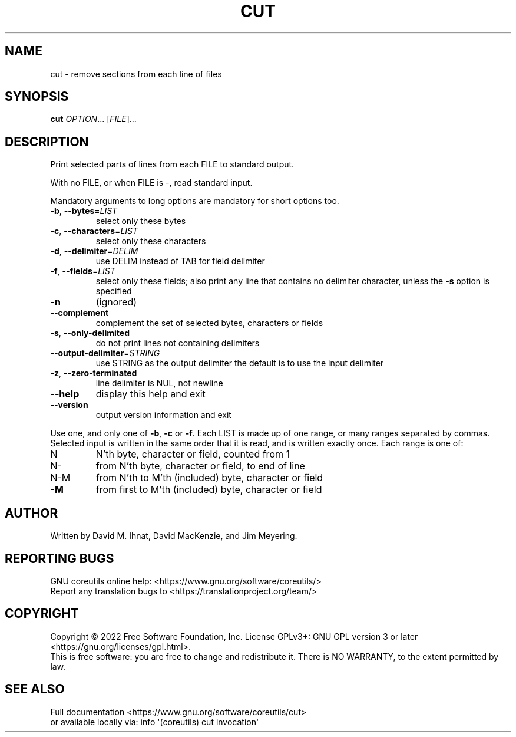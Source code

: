 .\" DO NOT MODIFY THIS FILE!  It was generated by help2man 1.48.5.
.TH CUT "1" "April 2022" "GNU coreutils 9.1" "User Commands"
.SH NAME
cut \- remove sections from each line of files
.SH SYNOPSIS
.B cut
\fI\,OPTION\/\fR... [\fI\,FILE\/\fR]...
.SH DESCRIPTION
.\" Add any additional description here
.PP
Print selected parts of lines from each FILE to standard output.
.PP
With no FILE, or when FILE is \-, read standard input.
.PP
Mandatory arguments to long options are mandatory for short options too.
.TP
\fB\-b\fR, \fB\-\-bytes\fR=\fI\,LIST\/\fR
select only these bytes
.TP
\fB\-c\fR, \fB\-\-characters\fR=\fI\,LIST\/\fR
select only these characters
.TP
\fB\-d\fR, \fB\-\-delimiter\fR=\fI\,DELIM\/\fR
use DELIM instead of TAB for field delimiter
.TP
\fB\-f\fR, \fB\-\-fields\fR=\fI\,LIST\/\fR
select only these fields;  also print any line
that contains no delimiter character, unless
the \fB\-s\fR option is specified
.TP
\fB\-n\fR
(ignored)
.TP
\fB\-\-complement\fR
complement the set of selected bytes, characters
or fields
.TP
\fB\-s\fR, \fB\-\-only\-delimited\fR
do not print lines not containing delimiters
.TP
\fB\-\-output\-delimiter\fR=\fI\,STRING\/\fR
use STRING as the output delimiter
the default is to use the input delimiter
.TP
\fB\-z\fR, \fB\-\-zero\-terminated\fR
line delimiter is NUL, not newline
.TP
\fB\-\-help\fR
display this help and exit
.TP
\fB\-\-version\fR
output version information and exit
.PP
Use one, and only one of \fB\-b\fR, \fB\-c\fR or \fB\-f\fR.  Each LIST is made up of one
range, or many ranges separated by commas.  Selected input is written
in the same order that it is read, and is written exactly once.
Each range is one of:
.TP
N
N'th byte, character or field, counted from 1
.TP
N\-
from N'th byte, character or field, to end of line
.TP
N\-M
from N'th to M'th (included) byte, character or field
.TP
\fB\-M\fR
from first to M'th (included) byte, character or field
.SH AUTHOR
Written by David M. Ihnat, David MacKenzie, and Jim Meyering.
.SH "REPORTING BUGS"
GNU coreutils online help: <https://www.gnu.org/software/coreutils/>
.br
Report any translation bugs to <https://translationproject.org/team/>
.SH COPYRIGHT
Copyright \(co 2022 Free Software Foundation, Inc.
License GPLv3+: GNU GPL version 3 or later <https://gnu.org/licenses/gpl.html>.
.br
This is free software: you are free to change and redistribute it.
There is NO WARRANTY, to the extent permitted by law.
.SH "SEE ALSO"
Full documentation <https://www.gnu.org/software/coreutils/cut>
.br
or available locally via: info \(aq(coreutils) cut invocation\(aq
